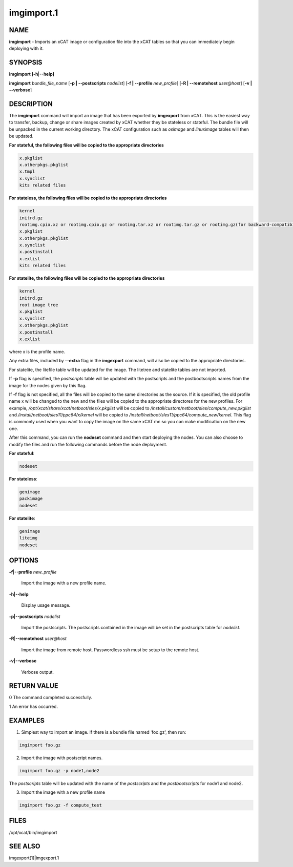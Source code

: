 
###########
imgimport.1
###########

.. highlight:: perl


****
NAME
****


\ **imgimport**\  - Imports an xCAT image or configuration file into the xCAT tables so that you can immediately begin deploying with it.


********
SYNOPSIS
********


\ **imgimport [-h|-**\ **-help]**\ 

\ **imgimport**\  \ *bundle_file_name*\  [\ **-p | -**\ **-postscripts**\  \ *nodelist*\ ] [\ **-f | -**\ **-profile**\  \ *new_profile*\ ] [\ **-R | -**\ **-remotehost**\  \ *user@host*\ ] [\ **-v | -**\ **-verbose**\ ]


***********
DESCRIPTION
***********


The \ **imgimport**\  command will import an image that has been exported by \ **imgexport**\  from xCAT.  This is the easiest way to transfer, backup, change or share images created by xCAT whether they be stateless or stateful. The bundle file will be unpacked in the current working directory. The xCAT configuration such as \ *osimage*\  and \ *linuximage*\  tables will then be updated.

\ **For stateful, the following files will be copied to the appropriate directories**\ 


.. code-block:: perl

   x.pkglist
   x.otherpkgs.pkglist
   x.tmpl
   x.synclist
   kits related files


\ **For stateless, the following files will be copied to the appropriate directories**\ 


.. code-block:: perl

   kernel
   initrd.gz
   rootimg.cpio.xz or rootimg.cpio.gz or rootimg.tar.xz or rootimg.tar.gz or rootimg.gz(for backward-compatibility)
   x.pkglist
   x.otherpkgs.pkglist
   x.synclist
   x.postinstall
   x.exlist
   kits related files


\ **For statelite, the following files will be copied to the appropriate directories**\ 


.. code-block:: perl

   kernel
   initrd.gz
   root image tree
   x.pkglist
   x.synclist
   x.otherpkgs.pkglist
   x.postinstall
   x.exlist


where x is the profile name.

Any extra files, included by \ **-**\ **-extra**\  flag in the \ **imgexport**\  command, will also be copied to the appropriate directories.

For statelite, the litefile table will be updated for the image. The litetree and statelite tables are not imported.

If \ **-p**\  flag is specified, the \ *postscripts*\  table will be updated with the postscripts and the postbootscripts names from the image for the nodes given by this flag.

If \ **-f**\  flag is not specified, all the files will be copied to the same directories as the source. If it is specified, the old profile name x will be changed to the new and the files will be copied to the appropriate directores for the new profiles. For example, \ */opt/xcat/share/xcat/netboot/sles/x.pkglist*\  will be copied to \ */install/custom/netboot/sles/compute_new.pkglist*\  and \ */install/netboot/sles11/ppc64/x/kernel*\  will be copied to \ */install/netboot/sles11/ppc64/compute_new/kernel*\ . This flag is commonly used when you want to copy the image on the same xCAT mn so you can make modification on the new one.

After this command, you can run the \ **nodeset**\  command and then start deploying the nodes. You can also choose to modify the files and run the following commands before the node deployment.

\ **For stateful**\ :


.. code-block:: perl

   nodeset


\ **For stateless**\ :


.. code-block:: perl

   genimage
   packimage
   nodeset


\ **For statelite**\ :


.. code-block:: perl

   genimage
   liteimg
   nodeset



*******
OPTIONS
*******



\ **-f|-**\ **-profile**\  \ *new_profile*\ 
 
 Import the image with a new profile name.
 


\ **-h|-**\ **-help**\ 
 
 Display usage message.
 


\ **-p|-**\ **-postscripts**\  \ *nodelist*\ 
 
 Import the postscripts. The postscripts contained in the image will be set in the postscripts table for \ *nodelist*\ .
 


\ **-R|-**\ **-remotehost**\  \ *user@host*\ 
 
 Import the image from remote host. Passwordless ssh must be setup to the remote host.
 


\ **-v|-**\ **-verbose**\ 
 
 Verbose output.
 



************
RETURN VALUE
************


0 The command completed successfully.

1 An error has occurred.


********
EXAMPLES
********


1. Simplest way to import an image. If there is a bundle file named 'foo.gz', then run:


.. code-block:: perl

  imgimport foo.gz


2. Import the image with postscript names.


.. code-block:: perl

  imgimport foo.gz -p node1,node2


The \ *postscripts*\  table will be updated with the name of the \ *postscripts*\  and the \ *postbootscripts*\  for node1 and node2.

3. Import the image with a new profile name


.. code-block:: perl

  imgimport foo.gz -f compute_test



*****
FILES
*****


/opt/xcat/bin/imgimport


********
SEE ALSO
********


imgexport(1)|imgexport.1

